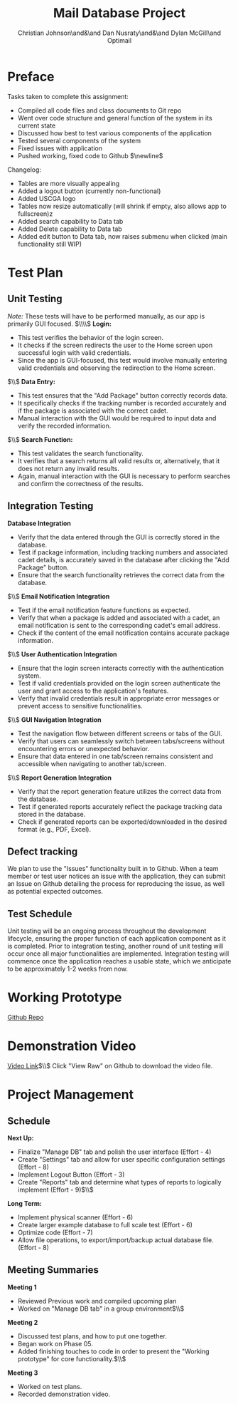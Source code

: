 
#+title: Mail Database Project
#+OPTIONS: toc:nil
#+AUTHOR: Christian Johnson\and&\and Dan Nusraty\and&\and Dylan McGill\and\newline Optimail
#+begin_export latex
\newpage
#+end_export

* Preface
Tasks taken to complete this assignment:
- Compiled all code files and class documents to Git repo
- Went over code structure and general function of the system in its current state
- Discussed how best to test various components of the application
- Tested several components of the system
- Fixed issues with application
- Pushed working, fixed code to Github $\newline$
Changelog:
- Tables are more visually appealing
- Added a logout button (currently non-functional)
- Added USCGA logo
- Tables now resize automatically (will shrink if empty, also allows app to fullscreen)z
- Added search capability to Data tab
- Added Delete capability to Data tab
- Added edit button to Data tab, now raises submenu when clicked (main functionality still WIP)


* Test Plan
** Unit Testing
/Note:/ These tests will have to be performed manually, as our app is primarily GUI focused.
$\\\\$
*Login:*
- This test verifies the behavior of the login screen.
- It checks if the screen redirects the user to the Home screen upon successful login with valid credentials.
- Since the app is GUI-focused, this test would involve manually entering valid credentials and observing the redirection to the Home screen.
$\\$
*Data Entry:*
- This test ensures that the "Add Package" button correctly records data.
- It specifically checks if the tracking number is recorded accurately and if the package is associated with the correct cadet.
- Manual interaction with the GUI would be required to input data and verify the recorded information.
$\\$
*Search Function:*
- This test validates the search functionality.
- It verifies that a search returns all valid results or, alternatively, that it does not return any invalid results.
- Again, manual interaction with the GUI is necessary to perform searches and confirm the correctness of the results.


** Integration Testing

 *Database Integration*
   - Verify that the data entered through the GUI is correctly stored in the database.
   - Test if package information, including tracking numbers and associated cadet details, is accurately saved in the database after clicking the "Add Package" button.
   - Ensure that the search functionality retrieves the correct data from the database.
$\\$
*Email Notification Integration*
   - Test if the email notification feature functions as expected.
   - Verify that when a package is added and associated with a cadet, an email notification is sent to the corresponding cadet's email address.
   - Check if the content of the email notification contains accurate package information.
$\\$
*User Authentication Integration*
   - Ensure that the login screen interacts correctly with the authentication system.
   - Test if valid credentials provided on the login screen authenticate the user and grant access to the application's features.
   - Verify that invalid credentials result in appropriate error messages or prevent access to sensitive functionalities.
$\\$
*GUI Navigation Integration*
   - Test the navigation flow between different screens or tabs of the GUI.
   - Verify that users can seamlessly switch between tabs/screens without encountering errors or unexpected behavior.
   - Ensure that data entered in one tab/screen remains consistent and accessible when navigating to another tab/screen.
$\\$
*Report Generation Integration*
   - Verify that the report generation feature utilizes the correct data from the database.
   - Test if generated reports accurately reflect the package tracking data stored in the database.
   - Check if generated reports can be exported/downloaded in the desired format (e.g., PDF, Excel).

** Defect tracking
We plan to use the "Issues" functionality built in to Github.
When a team member or test user notices an issue with the application, they can submit an Issue on Github detailing the process for reproducing the issue, as well as potential expected outcomes.

** Test Schedule
Unit testing will be an ongoing process throughout the development lifecycle, ensuring the proper function of each application component as it is completed. Prior to integration testing, another round of unit testing will occur once all major functionalities are implemented. Integration testing will commence once the application reaches a usable state, which we anticipate to be approximately 1-2 weeks from now.

* Working Prototype

[[https://github.com/CSJ7701/Mail-Database-Project/commit/762f2ca7f4a92c6ccd8447d39f276ba7ef0a6cc4][Github Repo]]

* Demonstration Video

[[https://github.com/CSJ7701/Mail-Database-Project/blob/main/Class-Documents/Recording.webm][Video Link]]$\\$
Click "View Raw" on Github to download the video file.

* Project Management

** Schedule
*Next Up:*
- Finalize "Manage DB" tab and polish the user interface (Effort - 4)
- Create "Settings" tab and allow for user specific configuration settings (Effort - 8)
- Implement Logout Button (Effort - 3)
- Create "Reports" tab and determine what types of reports to logically implement (Effort - 9)$\\$
*Long Term:*
- Implement physical scanner (Effort - 6)
- Create larger example database to full scale test (Effort - 6)
- Optimize code (Effort - 7)
- Allow file operations, to export/import/backup actual database file. (Effort - 8)


** Meeting Summaries
*Meeting 1*
- Reviewed Previous work and compiled upcoming plan
- Worked on "Manage DB tab" in a group environment$\\$
*Meeting 2*
- Discussed test plans, and how to put one together.
- Began work on Phase 05.
- Added finishing touches to code in order to present the "Working prototype" for core functionality.$\\$
*Meeting 3*
- Worked on test plans.
- Recorded demonstration video.
